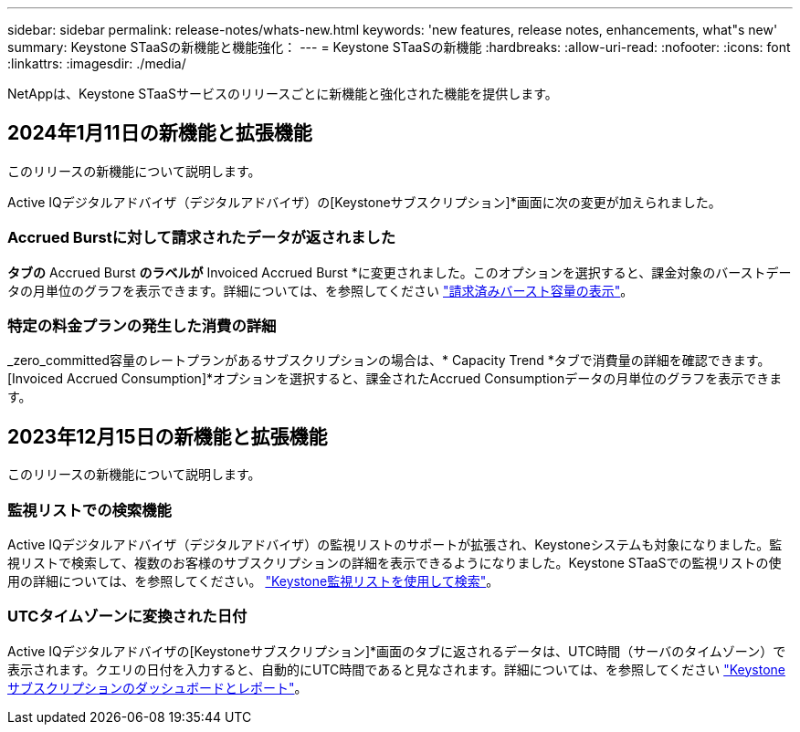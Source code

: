 ---
sidebar: sidebar 
permalink: release-notes/whats-new.html 
keywords: 'new features, release notes, enhancements, what"s new' 
summary: Keystone STaaSの新機能と機能強化： 
---
= Keystone STaaSの新機能
:hardbreaks:
:allow-uri-read: 
:nofooter: 
:icons: font
:linkattrs: 
:imagesdir: ./media/


[role="lead"]
NetAppは、Keystone STaaSサービスのリリースごとに新機能と強化された機能を提供します。



== 2024年1月11日の新機能と拡張機能

このリリースの新機能について説明します。

Active IQデジタルアドバイザ（デジタルアドバイザ）の[Keystoneサブスクリプション]*画面に次の変更が加えられました。



=== Accrued Burstに対して請求されたデータが返されました

[Capacity Trend]*タブの* Accrued Burst *のラベルが* Invoiced Accrued Burst *に変更されました。このオプションを選択すると、課金対象のバーストデータの月単位のグラフを表示できます。詳細については、を参照してください link:../integrations/aiq-keystone-details.html#view-invoiced-accrued-burst["請求済みバースト容量の表示"^]。



=== 特定の料金プランの発生した消費の詳細

_zero_committed容量のレートプランがあるサブスクリプションの場合は、* Capacity Trend *タブで消費量の詳細を確認できます。[Invoiced Accrued Consumption]*オプションを選択すると、課金されたAccrued Consumptionデータの月単位のグラフを表示できます。



== 2023年12月15日の新機能と拡張機能

このリリースの新機能について説明します。



=== 監視リストでの検索機能

Active IQデジタルアドバイザ（デジタルアドバイザ）の監視リストのサポートが拡張され、Keystoneシステムも対象になりました。監視リストで検索して、複数のお客様のサブスクリプションの詳細を表示できるようになりました。Keystone STaaSでの監視リストの使用の詳細については、を参照してください。 link:../integrations/keystone-aiq.html#search-by-using-keystone-watchlists["Keystone監視リストを使用して検索"^]。



=== UTCタイムゾーンに変換された日付

Active IQデジタルアドバイザの[Keystoneサブスクリプション]*画面のタブに返されるデータは、UTC時間（サーバのタイムゾーン）で表示されます。クエリの日付を入力すると、自動的にUTC時間であると見なされます。詳細については、を参照してください link:../integrations/aiq-keystone-details.html["Keystoneサブスクリプションのダッシュボードとレポート"^]。
